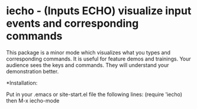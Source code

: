 * iecho - (Inputs ECHO) visualize input events and corresponding commands
This package is a minor mode which visualizes what you types and
corresponding commands. It is useful for feature demos and trainings.  Your
audience sees the keys and commands. They will understand your demonstration
better.

*Installation:

Put in your .emacs or site-start.el file the following lines:
  (require 'iecho)
then
  M-x iecho-mode

